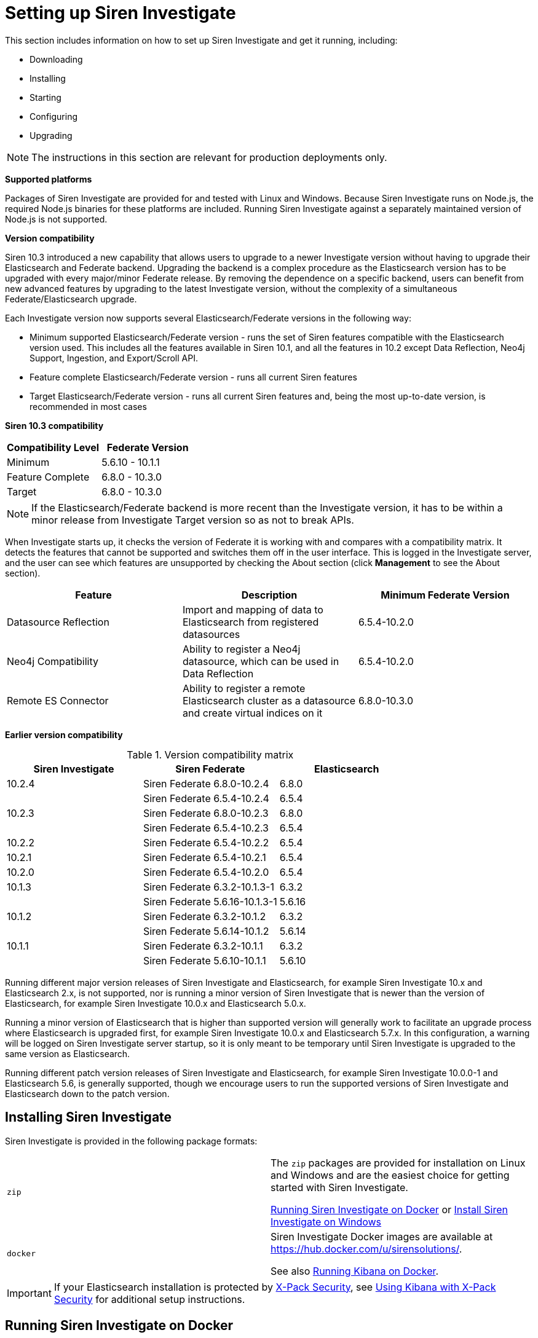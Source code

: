 = Setting up Siren Investigate

This section includes information on how to set up Siren Investigate and get it running, including:

* Downloading

* Installing

* Starting

* Configuring

* Upgrading

NOTE: The instructions in this section are relevant for production deployments
only.


*Supported platforms*

Packages of Siren Investigate are provided for and tested with Linux and
Windows. Because Siren Investigate runs on Node.js, the required Node.js
binaries for these platforms are included. Running Siren Investigate
against a separately maintained version of Node.js is not supported.

*Version compatibility*

Siren 10.3 introduced a new capability that allows users to upgrade to a
newer Investigate version without having to upgrade their Elasticsearch
and Federate backend. Upgrading the backend is a complex procedure as
the Elasticsearch version has to be upgraded with every major/minor
Federate release. By removing the dependence on a specific backend,
users can benefit from new advanced features by upgrading to the latest
Investigate version, without the complexity of a simultaneous
Federate/Elasticsearch upgrade.

Each Investigate version now supports several Elasticsearch/Federate
versions in the following way:

* Minimum supported Elasticsearch/Federate version - runs the set of
Siren features compatible with the Elasticsearch version used. This
includes all the features available in Siren 10.1, and all the features
in 10.2 except Data Reflection, Neo4j Support, Ingestion, and
Export/Scroll API.
* Feature complete Elasticsearch/Federate version - runs all current
Siren features
* Target Elasticsearch/Federate version - runs all current Siren
features and, being the most up-to-date version, is recommended in most
cases

*Siren 10.3 compatibility*

[cols=",",options="header",]
|===
|Compatibility Level |Federate Version
|Minimum |5.6.10 - 10.1.1
|Feature Complete |6.8.0 - 10.3.0
|Target |6.8.0 - 10.3.0
|===

NOTE: If the Elasticsearch/Federate backend is more recent than the
Investigate version, it has to be within a minor release from
Investigate Target version so as not to break APIs.


When Investigate starts up, it checks the version of Federate it is
working with and compares with a compatibility matrix. It detects the
features that cannot be supported and switches them off in the user
interface. This is logged in the Investigate server, and the user can
see which features are unsupported by checking the About section (click
*Management* to see the About section).

[cols=",,",options="header",]
|===
|Feature |Description |Minimum Federate Version
|Datasource Reflection |Import and mapping of data to Elasticsearch from
registered datasources |6.5.4-10.2.0

|Neo4j Compatibility |Ability to register a Neo4j datasource, which can
be used in Data Reflection |6.5.4-10.2.0

|Remote ES Connector |Ability to register a remote Elasticsearch cluster
as a datasource and create virtual indices on it |6.8.0-10.3.0
|===

*Earlier version compatibility*

.Version compatibility matrix
[cols=",,",options="header",]
|===
|Siren Investigate |Siren Federate |Elasticsearch
|10.2.4 |Siren Federate 6.8.0-10.2.4 |6.8.0
| |Siren Federate 6.5.4-10.2.4 |6.5.4
|10.2.3 |Siren Federate 6.8.0-10.2.3 |6.8.0
| |Siren Federate 6.5.4-10.2.3 |6.5.4
|10.2.2 |Siren Federate 6.5.4-10.2.2 |6.5.4
|10.2.1 |Siren Federate 6.5.4-10.2.1 |6.5.4
|10.2.0 |Siren Federate 6.5.4-10.2.0 |6.5.4
|10.1.3 |Siren Federate 6.3.2-10.1.3-1 |6.3.2
|| Siren Federate 5.6.16-10.1.3-1 |5.6.16
|10.1.2 |Siren Federate 6.3.2-10.1.2 |6.3.2
|| Siren Federate 5.6.14-10.1.2 |5.6.14
|10.1.1 |Siren Federate 6.3.2-10.1.1 |6.3.2
| |Siren Federate 5.6.10-10.1.1 |5.6.10
|===

Running different major version releases of Siren Investigate and
Elasticsearch, for example Siren Investigate 10.x and Elasticsearch 2.x,
is not supported, nor is running a minor version of Siren Investigate
that is newer than the version of Elasticsearch, for example Siren
Investigate 10.0.x and Elasticsearch 5.0.x.

Running a minor version of Elasticsearch that is higher than supported
version will generally work to facilitate an upgrade process where
Elasticsearch is upgraded first, for example Siren Investigate 10.0.x
and Elasticsearch 5.7.x. In this configuration, a warning will be logged
on Siren Investigate server startup, so it is only meant to be temporary
until Siren Investigate is upgraded to the same version as
Elasticsearch.

Running different patch version releases of Siren Investigate and
Elasticsearch, for example Siren Investigate 10.0.0-1 and Elasticsearch
5.6, is generally supported, though we encourage users to run the
supported versions of Siren Investigate and Elasticsearch down to the
patch version.









== Installing Siren Investigate

Siren Investigate is provided in the following package formats:

[cols=",",]
|===
|`+zip+` a|
The `+zip+` packages are provided for installation on Linux and Windows
and are the easiest choice for getting started with Siren Investigate.

<<Running Siren Investigate on Docker>> or <<Install Siren Investigate on Windows>>

|`+docker+` a|
Siren Investigate Docker images are available at
https://hub.docker.com/u/sirensolutions/.

See also https://www.elastic.co/guide/en/kibana/5.6/docker.html[Running Kibana on
Docker].

|===

IMPORTANT: If your Elasticsearch installation is protected by
https://www.elastic.co/guide/en/x-pack/5.6/xpack-security.html[X-Pack
Security], see
https://www.elastic.co/guide/en/x-pack/5.6/kibana.html[Using Kibana with
X-Pack Security] for additional setup instructions.



== Running Siren Investigate on Docker

Docker images for Siren Investigate are available from the
https://hub.docker.com/u/sirensolutions/[sirensolutions] organization on
https://hub.docker.com[Dockerhub].


=== Pulling the Image

Obtaining Siren Investigate for Docker is as simple as issuing a docker
pull command.

The Docker image for the latest Siren Investigate can be retrieved with
the following command:

[source,sh]
----
docker pull sirensolutions/siren-platform:latest
docker run -d -p 5606:5606 -p 9220:9220 sirensolutions/siren-platform:latest
----

Or for a specific version, for example 10.0.0:

[source,sh]
----
docker pull sirensolutions/siren-platform:10.0.0
docker run -d -p 5606:5606 -p 9220:9220 sirensolutions/siren-platform:10.0.0
----

For an image pre-populated with demonstration data:

[source,sh]
----
docker pull sirensolutions/siren-platform-demo-data:latest
docker run -d -p 5606:5606 -p 9220:9220 sirensolutions/siren-platform-demo-data:latest
----


=== Environment variable configuration

Under Docker, Siren Investigate can be configured using environment
variables. When the container starts, a helper process checks the
environment for variables that can be mapped to Siren Investigate
command-line arguments.

For compatibility with container orchestration systems, these
environment variables are written in all capitals, with underscores as
word separators. The helper translates these names to valid Siren
Investigate setting names.

Some example translations are shown here:

.Example Docker Environment Variables
[cols=",",]
|===
|*Environment Variable* |*Siren Investigate Setting*
|`+SERVER_NAME+` |`+server.name+`
|`+KIBANA_DEFAULTAPPID+` |`+kibana.defaultAppId+`
|`+XPACK_MONITORING_ENABLED+` |`+xpack.monitoring.enabled+`
|===

In general, any setting listed in <<Configuring Siren Investigate>> or
https://www.elastic.co/guide/en/x-pack/5.6/xpack-settings.html[X-Pack
Settings] can be configured with this technique.

These variables can be set with docker-compose like this:

[source,yaml]
----
services:
  investigate:
    image: docker.elastic.co/kibana/kibana:10.0.0
    environment:
      SERVER_NAME: siren.example.org
      ELASTICSEARCH_URL: http://elasticsearch.example.org
----

Because environment variables are translated to CLI arguments, they take
precedence over settings configured in `+investigate.yml+`.


==== Docker defaults

The default settings when using the `+siren-investigate+` image
(standalone Siren Investigate image) are:

[cols=",",]
|===
|`+elasticsearch.url+` |\http://localhost:9220
|`+server.basepath+` |`+""+`
|`+kibana.index+` |`+.siren+`
|===


=== Install Siren Investigate with ZIP package

Siren Investigate is provided for Linux and Windows as a `+.zip+`
package. These packages are the easiest formats to use when trying out
Siren Investigate.

The latest stable version of Siren Investigate can be found on the
https://support.siren.io[Siren Support Portal]. Descriptions of the
separate demonstration packages are also available there.


=== Download and install the Linux 64-bit package

After you have
https://support.siren.io/support/solutions/articles/17000057493-get-your-license[obtained
your license], you should have access to the
https://support.siren.io[Siren Support Portal]'s download pages. The
`+siren-investigate+` package can be downloaded from there, either by
clicking the package link in the browser or, right click the link, then
use the copied link as `+investigate-link+` as follows:

[source,sh]
----
wget {investigate-link}.zip
sha1sum siren-investigate-10.0.0-linux-x86_64.zip // <1> 
unzip siren-investigate-10.0.0-linux-x86_64.zip -d .
cd siren-investigate-10.0.0-linux-x86_64/ // <2> 
----

<1> Compare the SHA produced by `+sha1sum+` or `+shasum+` with the
published `+sha1.txt+` (found on the Siren Investigate download page on
the https://support.siren.io[Siren Support Portal]).
<2> This folder is known as `+$INVESTIGATE_HOME+`.


=== Running Siren Investigate from the command prompt

Siren Investigate can be started from the command prompt as follows:

[source,sh]
----
./bin/investigate
----
:experimental:
By default, Siren Investigate runs in the foreground, prints its logs to
the standard output (`+stdout+`), and can be stopped by
pressing kbd:[Ctrl + C].


=== Siren Investigate configuration

Siren Investigate loads its configuration from the
`+$INVESTIGATE_HOME/config/investigate.yml+` file by default. The format
of this configuration file is explained in <<Configuring Siren Investigate>>.


=== Folder layout of Linux ZIP archive

The `+.zip+` packages are entirely self-contained.

This is very convenient because you do not have to create any
directories to start using Siren Investigate, and uninstalling is as
easy as removing the folder. However, it is advisable to change the
default locations of the configuration and data folders so that you do
not remove important data later on.

[cols=",,,",options="header",]
|===
|Type |Description |Default Location |Setting
|*home* |Siren Investigate home folder or `+$INVESTIGATE_HOME+` |Folder
created by unpacking the archive; in demonstration distributions, the
folder is `+siren-investigate+`. |

|*bin* |Binary scripts including `+kibi+` to start the Siren Investigate
server and `+kibi-plugin+` to install plugins |`+$INVESTIGATE_HOME\bin+`
|

|*config* |Configuration files including `+investigate.yml+`
|`+$INVESTIGATE_HOME\config+` |

|*data* |The location of the data files written to disk by Siren
Investigate and its plugins |`+$INVESTIGATE_HOME\data+` |

|*optimize* |Transpiled source code. Certain administrative actions, for
example `+plugin install+`, result in the source code being retranspiled
on the fly. |`+$INVESTIGATE_HOME\optimize+` |

|*plugins* |The location of the plugin files. Each plugin will be
contained in a subfolder. |`+$INVESTIGATE_HOME\plugins+` |
|===


=== Install Siren Investigate on Windows

Siren Investigate can be installed on Windows using the `+.zip+`
package; zip packages can be downloaded from the
https://support.siren.io[download page]. The demonstration versions
contain a preconfigured Elasticsearch cluster in addition to Siren
Investigate.


=== Running Siren Investigate from the command prompt

Siren Investigate can be started from the command prompt as follows:

[source,sh]
----
.\bin\investigate.bat
----

By default, Siren Investigate runs in the foreground, prints its logs to
`+STDOUT+`, and can be stopped by pressing kbd:[Ctrl + C].


=== Siren Investigate configuration

Siren Investigate loads its configuration from the
`+$INVESTIGATE_HOME/config/investigate.yml+` file by default. The format
of this configuration file is explained in <<Configuring Siren Investigate>>.


==== Folder layout of Windows ZIP archive

The `+.zip+` package is entirely self-contained.

This is very convenient because you do not have to create any
directories to start using Siren Investigate, and uninstalling Siren
Investigate is as easy as removing the folder. However, it is advisable
to change the default locations of the configuration and data folders so
that you do not remove important data later on.

[cols=",,,",options="header",]
|===
|Type |Description |Default Location |Setting
|*home* |Siren Investigate home folder or `+%INVESTIGATE_HOME%+` |Folder
created by unpacking the archive; in demonstration distributions, the
folder is `+kibi+`. |

|*bin* |Binary scripts including `+kibi+` to start the Siren Investigate
server and `+kibi-plugin+` to install plugins
|`+%INVESTIGATE_HOME%\bin+` |

|*config* |Configuration files including `+investigate.yml+`
|`+%INVESTIGATE_HOME%\config+` |

|*data* |The location of the data files written to disk by Siren
Investigate and its plugins |`+%INVESTIGATE_HOME%\data+` |

|*optimize* |Transpiled source code. Certain administrative actions, for
example `+plugin install+`, result in the source code being retranspiled
on the fly. |`+%INVESTIGATE_HOME%\optimize+` |

|*plugins* |The location of the plugin files. Each plugin will be
contained in a subfolder. |`+%INVESTIGATE_HOME%\plugins+` |
|===


== Configuring Siren Investigate

The Siren Investigate server reads properties from the
`+investigate.yml+` file on startup. The default settings configure
Siren Investigate to run on `+localhost:5606+`. To change the host or
port number, or connect to Elasticsearch running on a different machine,
you must update your `+investigate.yml+` file. You can also enable SSL
and set a variety of other options.

External datasource configuration is documented in the xref:working-with-jdbc-datasources.adoc[Working with JDBC datasources] and xref:legacy-rest-datasources.adoc[Legacy REST datasources] sections, while access control
configuration is documented in xref:authentication-and-access-control.adoc#_search_guard_integration_and_siren_investigate_access_control[Search Guard integration and Siren Investigate access control].

*Environment Variable Placeholders.*

It is possible to use environment variable placeholders in configuration
settings. The syntax of placeholders is `+${ENV_VARIABLE_NAME}+`.

For example, to set `+elasticsearch.url+` to the value of the
environment variable `+ES_URL+`, edit `+config/investigate.yml+` as
follows:

[source,yaml]
----
elasticsearch.url: ${ES_URL}
----

.Configuration Settings
[cols=",",options="header",]
|===
|Setting |Description
|`+server.port:+` |Default: `+5606+`. Siren Investigate is served by a
back end server. This setting specifies the port to use.

|`+server.host:+` |Default: `+localhost+`. This setting specifies the
host of the back end server.

|`+server.basePath:+` |Enables you to specify a path to mount Siren
Investigate as if you are running behind a proxy. This only affects the
URLs generated by Siren Investigate, your proxy is expected to remove
the basePath value before forwarding requests to Siren Investigate. This
setting cannot end in a slash (`+/+`).

|`+server.maxPayloadBytes:+` |Default: `+1048576+`. The maximum payload
size in bytes for incoming server requests.

|`+server.name:+` |Default: `+your-hostname.+` A human-readable display
name that identifies this Siren Investigate instance.

|`+server.defaultRoute:+` |Default: `+/app/kibana+`. This setting
specifies the default route when opening Siren Investigate. You can use
this setting to modify the landing page when opening Siren Investigate.

|`+elasticsearch.url:+` |Default: `+http://localhost:9220+`. The URL of
the Elasticsearch instance to use for all your queries.

|`+elasticsearch.preserveHost:+` |Default: `+true+`. When this setting’s
value is true Siren Investigate uses the hostname specified in the
`+server.host+` setting. When the value of this setting is `+false+`,
Siren Investigate uses the hostname of the host that connects to this
Siren Investigate instance.

|`+kibana.index:+` |Default: `+.siren+`. Siren Investigate uses an index
in Elasticsearch to store saved searches, visualizations and dashboards.
Siren Investigate creates a new index if the index does not already
exist.

|`+kibana.defaultAppId:+` |Default: `+discover+`. The default
application to load.

|`+tilemap+` a|
The tilemap is the base layer the map visualizations. To increase max
zoom level for mapping visualizations, copy the following object in the
`+investigate.yml+`file, this will increase the zoom level to 19 from
the default of 15.

tilemap: url: "https://\{s}.tile.openstreetmap.org/\{z}/\{x}/\{y}.png"
options: attribution:
'&copy;[OpenStreetMap("http://www.openstreetmap.org/copyright")'
subdomains: ['a'] minZoom: 0 maxZoom: 19

|`+tilemap.url:+` |The URL to the tile service that Siren Investigate
uses to display map tiles in tilemap visualizations. By default, Siren
Investigate reads this URL from an external metadata service, but users
can still xref:visualizations.adoc#_coordinate_map[override this
parameter] to use their own Tile Map Service.

|`+tilemap.options.minZoom:+` |Default: `+1+`. The minimum zoom level.

|`+tilemap.options.maxZoom:+` |Default: `+15+`. The maximum zoom level.

|`+tilemap.options.attribution:+` |Default:
`+© [OpenStreetMap]("http://www.openstreetmap.org/copyright")+`. The map
attribution string.

|`+tilemap.options.subdomains:+` |An array of subdomains used by the
tile service. Specify the position of the subdomain in the URL with the
token `+{s}+`.

|`+regionmap+` a|
Specifies additional vector layers for use in
xref:visualizations.adoc#_region_map[Region Map]
visualizations. Each layer object points to an external vector file that
contains a GeoJSON FeatureCollection. The file must use the
https://en.wikipedia.org/wiki/World_Geodetic_System[WGS84 coordinate
reference system] and only include polygons. If the file is hosted on a
separate domain from Siren Investigate, the server needs to be CORS
(Cross Origin Request Security) enabled so that Siren Investigate can
download the file. The following example shows a valid regionmap
configuration.

----
regionmap:
  layers:
       name: "Departments of France" 
       url:
"http://my.cors.enabled.server.org/france_departements.geojson"
       attribution: "INRAP" 
       fields: 
          name: "department" 
          description: "Full department name" 
          name: "INSEE" 
          description: "INSEE numeric identifier"
----

|`+regionmap.layers.name:+` |Mandatory. A description of the map being
provided.

|`+regionmap.layers.url:+` |Mandatory. The location of the GeoJSON file
as provided by a web server.

|`+regionmap.layers.attribution:+` |Optional. References the originating
source of the GeoJSON file.

|`+regionmap.layers.fields:+` |Mandatory. Each layer can contain
multiple fields to indicate what properties from the geojson features
you want to expose. This example shows how to define multiple
properties.

|`+regionmap.layers.fields.name:+` |Mandatory. This value is used to do
an inner-join between the document stored in Elasticsearch and the
GeoJSON file. For example, if the field in the GeoJSON is called
`+Location+` and has city names, there must be a field in Elasticsearch
that holds the same values that Siren Investigate can then use to lookup
for the GeoShape data.

|`+regionmap.layers.fields.description:+` |Mandatory. The human readable
text that is shown under the Options tab when building the Region Map
visualization.

|`+elasticsearch.username:+` and `+elasticsearch.password:+` |If your
Elasticsearch is protected with basic authentication, these settings
provide the username and password that the Siren Investigate server uses
to perform maintenance on the Siren Investigate index at startup. Your
Siren Investigate users still need to authenticate with Elasticsearch,
which is proxied through the Siren Investigate server.

|`+server.ssl.enabled+` |Default: `+false+`. Enables SSL for incoming
requests from the browser to Siren Investigate. When set to `+true+`,
`+server.ssl.certificate+` and `+server.ssl.key+` are required

|`+server.ssl.certificate:+` and `+server.ssl.key:+` |Paths to the
PEM-format SSL certificate and SSL key files, respectively.

|`+server.ssl.keyPassphrase:+` |The passphrase that will be used to
decrypt the private key. This value is optional as the key may not be
encrypted.

|`+server.ssl.certificateAuthorities:+` |List of paths to PEM encoded
certificate files that should be trusted.

|`+server.ssl.supportedProtocols:+` |Default:
`+TLSv1, TLSv1.1, TLSv1.2+`. Supported protocols with versions. Valid
protocols: `+TLSv1+`, `+TLSv1.1+`, `+TLSv1.2+`

|`+server.ssl.cipherSuites:+` |Default:
`+ECDHE-RSA-AES128-GCM-SHA256, ECDHE-ECDSA-AES128-GCM-SHA256, ECDHE-RSA-AES256-GCM-SHA384, ECDHE-ECDSA-AES256-GCM-SHA384, DHE-RSA-AES128-GCM-SHA256, ECDHE-RSA-AES128-SHA256, DHE-RSA-AES128-SHA256, ECDHE-RSA-AES256-SHA384, DHE-RSA-AES256-SHA384, ECDHE-RSA-AES256-SHA256, DHE-RSA-AES256-SHA256, HIGH,!aNULL, !eNULL, !EXPORT, !DES, !RC4, !MD5, !PSK, !SRP, !CAMELLIA+`.
For more information on the format, and valid options, refer to the
OpenSSL cipher list format documentation
(https://www.openssl.org/docs/man1.0.2/apps/ciphers.html#CIPHER-LIST-FORMAT).

|`+elasticsearch.ssl.certificate:+` and `+elasticsearch.ssl.key:+`
|Optional settings that provide the paths to the PEM-format SSL
certificate and key files. These files are used to verify the identity
of Siren Investigate to Elasticsearch and are required when
`+xpack.ssl.verification_mode+` in Elasticsearch is set to either
`+certificate+` or `+full+`.

|`+elasticsearch.ssl.keyPassphrase:+` |The passphrase that will be used
to decrypt the private key. This value is optional as the key may not be
encrypted.

|`+elasticsearch.ssl.certificateAuthorities:+` |Optional setting that
enables you to specify a list of paths to the PEM file for the
certificate authority for your Elasticsearch instance.

|`+elasticsearch.ssl.verificationMode:+` |Default: `+full+`. Controls
the verification of certificates presented by Elasticsearch. Valid
values are `+none+`, `+certificate+`, and `+full+`. `+full+` performs
hostname verification, and `+certificate+` does not.

|`+elasticsearch.pingTimeout:+` |Default: the value of the
`+elasticsearch.requestTimeout+` setting. Time in milliseconds to wait
for Elasticsearch to respond to pings.

|`+elasticsearch.requestTimeout:+` |Default: `+30000+`. Time in
milliseconds to wait for responses from the back end or Elasticsearch.
This value must be a positive integer.

|`+elasticsearch.requestHeadersWhitelist:+` |Default:
`+[ 'authorization' ]+`. List of Siren Investigate client-side headers
to send to Elasticsearch. To send _no_ client-side headers, set this
value to [] (an empty list).

|`+elasticsearch.customHeaders:+` |Default: `+{}+`. Header names and
values to send to Elasticsearch. Any custom headers cannot be
overwritten by client-side headers, regardless of the
`+elasticsearch.requestHeadersWhitelist+` configuration.

|`+elasticsearch.shardTimeout:+` |Default: `+0+`. Time in milliseconds
for Elasticsearch to wait for responses from shards. Set to 0 to switch
off.

|`+elasticsearch.startupTimeout:+` |Default: `+5000+`. Time in
milliseconds to wait for Elasticsearch at Siren Investigate startup
before retrying.

|`+pid.file:+` |Specifies the path where Siren Investigate creates the
process ID file.

|`+path.data:+` |Default: `+./data+`. The path where Siren Investigate
stores persistent data not saved in Elasticsearch

|`+logging.dest:+` |Default: `+stdout+`. Enables you specify a file
where Siren Investigate stores log output.

|`+logging.silent:+` |Default: `+false+`. Set the value of this setting
to `+true+` to suppress all logging output.

|`+logging.quiet:+` |Default: `+false+`. Set the value of this setting
to `+true+` to suppress all logging output other than error messages.

|`+logging.verbose:+` |Default: `+false+`. Set the value of this setting
to `+true+` to log all events, including system usage information and
all requests.

|`+ops.interval:+` |Default: `+5000+`. Set the interval in milliseconds
to sample system and process performance metrics. The minimum value is
100.

|`+status.allowAnonymous:+` |Default: `+false+`. If authentication is
enabled, setting this to `+true+` allows unauthenticated users to access
the Siren Investigate server status API and status page.

|`+cpu.cgroup.path.override:+` |Override for cgroup cpu path when
mounted in manner that is inconsistent with `+/proc/self/cgroup+`

|`+cpuacct.cgroup.path.override:+` |Override for cgroup cpuacct path
when mounted in manner that is inconsistent with `+/proc/self/cgroup+`

|`+console.enabled+` |Default: `+true+`. Set to false to disable
Console. Toggling this will cause the server to regenerate assets on the
next startup, which may cause a delay before pages start being served.

|`+elasticsearch.tribe.url:+` |Optional URL of the Elasticsearch tribe
instance to use for all your queries.

|`+elasticsearch.tribe.username:+` and `+elasticsearch.tribe.password:+`
|If your Elasticsearch is protected with basic authentication, these
settings provide the username and password that the Siren Investigate
server uses to perform maintenance on the Siren Investigate index at
startup. Your Siren Investigate users still need to authenticate with
Elasticsearch, which is proxied through the Siren Investigate server.

|`+elasticsearch.tribe.ssl.cert:+` and `+elasticsearch.tribe.ssl.key:+`
|Optional settings that provide the paths to the PEM-format SSL
certificate and key files. These files validate that your Elasticsearch
backend uses the same key files.

|`+elasticsearch.tribe.ssl.keyPassphrase:+` |The passphrase that will be
used to decrypt the private key. This value is optional as the key may
not be encrypted.

|`+elasticsearch.tribe.ssl.certificateAuthorities:+` |Optional setting
that enables you to specify a path to the PEM file for the certificate
authority for your tribe Elasticsearch instance.

|`+elasticsearch.tribe.ssl.verificationMode:+` |Default: `+full+`.
Controls the verification of certificates. Valid values are `+none+`,
`+certificate+`, and `+full+`. While `+full+` performs hostname
verification, `+certificate+` does not.

|`+elasticsearch.tribe.pingTimeout:+` |Default: the value of the
`+elasticsearch.tribe.requestTimeout+` setting. Time in milliseconds to
wait for Elasticsearch to respond to pings.

|`+elasticsearch.tribe.requestTimeout:+` |Default: `+30000+`. Time in
milliseconds to wait for responses from the back end or Elasticsearch.
This value must be a positive integer.

|`+elasticsearch.tribe.requestHeadersWhitelist:+` |Default:
`+[ 'authorization' ]+`.  List of Siren Investigate client-side headers
to send to Elasticsearch. To send _no_ client-side headers, set this
value to [] (an empty list).

|`+elasticsearch.tribe.customHeaders:+` |Default: `+{}+`. Header names
and values to send to Elasticsearch. Any custom headers cannot be
overwritten by client-side headers, regardless of the
`+elasticsearch.tribe.requestHeadersWhitelist+` configuration.
|===


== Accessing Siren Investigate

Siren Investigate is a web application that you access through port
5606. All you need to do is point your web browser at the machine where
Siren Investigate is running and specify the port number. For example,
http://localhost:5606 or
http://example.com:5606[http://YOURDOMAIN.com:5606].

When you access Siren Investigate, the
link:#UUID-e773bdc8-6973-09d5-6104-6b29f300d19d[Discover] page loads by
default with the default index pattern selected. The time filter is set
to the last 15 minutes and the search query is set to match-all (`+*+`).

If you do not see any documents, try
link:#UUID-658a3f51-e66c-3bd6-f7f7-7d68bf3b9e01[setting the time filter]
to a wider time range. If you still do not see any results, it is
possible that you do not _have_ any documents.


=== Checking Siren Investigate status

You can reach the Siren Investigate server’s status page by navigating
to http://localhost:5606/status. The status page displays information
about the server’s resource usage and lists the installed plugins.

image:15d88cec7b682e.png[Siren Investigate status page.]


=== Collecting Elasticsearch diagnostics

Click *Elasticsearch diagnostics* to generate a single file by
collecting different metrics about your Elasticsearch cluster. All
collected information are saved to a local file and never transferred
over a network. You can see a full list of Elasticsearch API calls by
clicking the more info icon.

image:15d88cec7bfa48.png[Siren Investigate status page diagnostics
help.]

____
*Note*

For JSON formatted server status details, use the API endpoint at
`+http://localhost:5601/api/status+`.
____


== Connecting Siren Investigate to backend datasources

Siren can visualize data that is accessible by the Siren backend, which
is an Elasticsearch cluster enhanced by the Federate plugin.

The following diagram represents this concept. On the frontend, a user
looks at data, for example data in a dashboard or on the Graph Link
Analysis system. This data comes from Siren "searches", which reflect
queries that are sent to indices that are on the Elasticsearch backend.

It is useful to distinguish between two types of searches:

* *Index Pattern Searches*: Root definitions that describe which
Elasticsearch indices will be used. They can be as simple as the name of
the index itself or can be “patterns” e.g. _new_*_ to indicate “all the
indices that begin with news_”. For more information and examples, see
link:#UUID-7a77e0a7-f9af-ebe3-023a-e5f8c8583d96[Index Pattern Searches].
* *Other searches*: These are defined by filtering an Index Pattern
Search, for example starting from a “News” Index Pattern Search, one
might create a “News that contain the word Brexit” search.

Inside the main Elasticsearch cluster (the one that the NodeJS Siren
application is connected to), indices can be of two types:

* *Physical indices*: These are regular Elasticsearch indices, typically
created via external ETL (e.g. Logstash) or via the Siren reflection
process (an ETL that keeps external tables in sync). For more
information, see link:#UUID-a3983e8d-32a4-da37-1763-6a0be76b3a38[Data
Reflection].
* *Virtual indices*: These will simulate Elasticsearch indices but will
not copy data; instead, they will send queries to the remote backends
and will translate the query results.

Both physical and virtual indices can be used to create index patterns
(although in Siren 10.3, you cannot create wildcard patterns (*)
including virtual indices).

image:15d88cec7c9538.png[image]

Before you can start using Siren Investigate, you need to tell it which
Elasticsearch indices you want to explore. The first time you access
Siren Investigate, you are prompted to define an _index pattern search_
that matches the name of one or more of your indices. That is it. That
is all you need to configure to start using Siren Investigate. You can
create index pattern searches at any time from the
link:#UUID-7a77e0a7-f9af-ebe3-023a-e5f8c8583d96[Management] tab.

TIP: By default, Siren Investigate connects to the Elasticsearch instance
running on `+localhost+`. To connect to a different Elasticsearch
instance, modify the Elasticsearch URL in the `+investigate.yml+`
configuration file and restart Siren Investigate. For information about
using Siren Investigate with your production nodes, see
link:#[?xml_title].


. Point your browser at port 5606 to access the Siren Investigate user
interface. For example,
http://localhost:5606 or http://example.com:5606[http://YOURDOMAIN.com:5606].

. Specify an index pattern search that matches the name of one or more of
your Elasticsearch indices. You may have to access the index pattern
search management in
the link:#UUID-7a77e0a7-f9af-ebe3-023a-e5f8c8583d96[Management] tab. By
default, Siren Investigate guesses that you are working with data being
fed into Elasticsearch by Logstash. If that’s the case, you can use the
default `+logstash-*+` as your index pattern search. The asterisk
(`+*+`) matches zero or more characters in an index’s name. If your
Elasticsearch indices follow some other naming convention, enter an
appropriate pattern. The "pattern" can also be the name of a single
index.
+
image:15d88cec7d2c63.png[image]

. Select the index field that contains the timestamp that you want to use
to perform time-based comparisons. Siren Investigate reads the index
mapping to list all the fields that contain a timestamp. If your index
does not have time-based data, switch off the  *Index contains
time-based events* option.

. Click *Create* to add the index pattern search. This first pattern is
automatically configured as the default. When you have more than one
index pattern search, you can designate which one to use as the default
by clicking on the star icon above the index pattern search title from
[.menuchoice]#Management > Data Model#.

All done. Siren Investigate is now connected to your Elasticsearch data.
Siren Investigate displays a read-only list of fields configured for the
matching index.

NOTE: Siren Investigate relies on dynamic mapping to use fields in
visualizations and manage the `+.siren+` index. If you have switched off
dynamic mapping, you need to manually provide mappings for the fields
that Siren Investigate uses to create visualizations. For more
information, see link:#UUID-0182e64b-f238-9c70-7edd-9d70cc84c5d9[Siren
Investigate and Elasticsearch Dynamic Mapping].


*Start exploring your data*

You are ready to dive in to your data:

* Search and browse your data interactively from the
link:#UUID-e773bdc8-6973-09d5-6104-6b29f300d19d[Discover] page.
* Chart and map your data from the
link:/document/preview/60229#UUID-c031aad7-904c-e18b-ac34-c5e8afe57dbd[Visualize]
page.3.5. Visualize
* Create and view custom dashboards from the
link:#UUID-44c38ee5-aeec-1966-1a50-114cc6bf3fbb[Dashboard] page.

For a step-by-step introduction to these core Siren Investigate
concepts, see the
link:/document/preview/60141#UUID-697eb485-b896-3d67-f862-e125d7226e0b[Getting
Started] tutorial.Getting started

*Siren Investigate and Elasticsearch dynamic mapping*

By default, Elasticsearch enables
https://www.elastic.co/guide/en/elasticsearch/reference/5.6/dynamic-mapping.html[dynamic
mapping] for fields. Siren Investigate needs dynamic mapping to use
fields in visualizations correctly, as well as to manage the `+.siren+`
index where saved searches, visualizations, and dashboards are stored.

If your Elasticsearch use case requires you to switch off dynamic
mapping, you need to manually provide mappings for fields that Siren
Investigate uses to create visualizations. You also need to manually
enable dynamic mapping for the `+.siren+` index.

The following procedure assumes that the `+.siren+` index does not
already exist in Elasticsearch and that the `+index.mapper.dynamic+`
setting in `+elasticsearch.yml+` is set to `+false+`:

[arabic]
. Start Elasticsearch.
. Create the `+.siren+` index with dynamic mapping enabled just for that
index:
+
[source,shell]
----
PUT .siren
{
  "index.mapper.dynamic": true
}
----
. Start Siren Investigate and navigate to the web UI and verify that
there are no error messages related to dynamic mapping.


== Using Siren Investigate with tribe nodes

NOTE: While tribe nodes have been deprecated in Elasticsearch in favor of
link:#[?xml_title], you can still use Siren Investigate with tribe nodes
until Elasticsearch version 7.0. Unlike tribe nodes, using cross cluster
search in Siren Investigate requires no server-side configurations and
does not switch off functionality like link:#[?xml_title].


Siren Investigate can be configured to connect to a
https://www.elastic.co/guide/en/elasticsearch/reference/current/modules-tribe.html[tribe
node] for data retrieval. Because tribe nodes cannot create indices,
Siren Investigate additionally requires a separate connection to a node
to maintain state. When configured, searches and visualizations will
retrieve data using the tribe node and administrative actions (such as
saving a dashboard) will be sent to non-tribe node.

*Configuring Siren Investigate for tribe nodes*

Tribe nodes take all of the same configuration options used when
configuring Elasticsearch in `+investigate.yml+`. Tribe options are
prefixed with `+elasticsearch.tribe+` and at a minimum requires a URL:

[source,text]
----
elasticsearch.url: "<your_administration_node>"
elasticsearch.tribe.url: "<your_tribe_node>"
----

When configured to use a tribe node, actions that modify Siren
Investigate’s state will be sent to the node at `+elasticsearch.url+`.
Searches and visualizations will retrieve data from the node at
`+elasticsearch.tribe.url+`. It’s acceptable to use a node for
`+elasticsearch.url+` that is part of one of the clusters that a tribe
node is pointing to.

The full list of configurations can be found at
https://www.elastic.co/guide/en/kibana/5.6/settings.html[Configuring
Kibana].

*Limitations*

Due to the ambiguity of which cluster is being used, certain features
are switched off in Siren Investigate:

* Console
* Managing users and roles with the x-pack plugin


== Using Siren Investigate in a production environment

How you deploy Siren Investigate largely depends on your use case. If
you are the only user, you can run it on your local machine and
configure it to point to whatever Elasticsearch instance you want to
interact with. Conversely, if you have a large number of heavy users,
you may need to load balance across multiple instances that are all
connected to the same Elasticsearch cluster.

While Siren Investigate is not terribly resource intensive, we still
recommend running Siren Investigate separate from your Elasticsearch
data or master nodes.

Make sure to set the configuration file as readable only to the user
running the Siren Investigate process as it contains encryption keys to
protect configuration settings stored in Elasticsearch; if you are
connecting Siren Investigate to external datasources, we also recommend
to use credentials with no write privileges as they are not required by
the system.

*Access control*

Siren Investigate is compatible with Elastic x-pack and Search Guard to
enable index and document level access control.

For more information about access control features, see the
link:#UUID-a59771c0-3789-ea1c-beb1-64790476628d[Access Control] section.

*Load balancing across multiple Elasticsearch nodes*

If you have multiple nodes in your Elasticsearch cluster, the easiest
way to distribute Siren Investigate requests across the nodes is to run
an Elasticsearch _client_ node on the same machine as Siren Investigate.
Elasticsearch client nodes are essentially smart load balancers that are
part of the cluster. They process incoming HTTP requests, redirect
operations to the other nodes in the cluster as needed, and gather and
return the results. For more information, see
https://www.elastic.co/guide/en/elasticsearch/reference/5.6/modules-node.html[Node]
in the Elasticsearch reference.

To use a local client node to load balance Siren Investigate requests:

[arabic]
. Install Elasticsearch on the same machine as Siren Investigate.
. Configure the node as a client node. In `+elasticsearch.yml+`, set
both `+node.data+` and `+node.master+` to `+false+`:
+
....
# 3. You want this node to be neither master nor data node, but
#    to act as a "search load balancer" (fetching data from nodes,
#    aggregating results, and so on)
#
node.master: false
node.data: false
node.ingest: false
....
. Configure the client node to join your Elasticsearch cluster. In
`+elasticsearch.yml+`, set the `+cluster.name+` to the name of your
cluster.
+
....
cluster.name: "my_cluster"
....
. Make sure Siren Investigate is configured to point to your local
client node. In `+investigate.yml+`, the `+elasticsearch.url+` should be
set to `+http://localhost:9220+`.
+
....
# The Elasticsearch instance to use for all your queries.
elasticsearch.url: "http://localhost:9220"
....


== Upgrading from Investigate 10.1.x or 10.2.x

You can migrate directly from Investigate 10.1.3 and higher to 10.3.0.
If upgrading from an earlier version of Investigate, it is recommended
that you first upgrade to 10.1.3 (which also supports Elasticsearch
5.x). You can then upgrade from 10.1.3 to 10.3.0.

NOTE: When upgrading both Investigate and Elasticsearch, you should upgrade
the Investigate objects first, and only then upgrade Elasticsearch.


The recommended version of Elasticsearch is 6.8.0 (version 6.5.4 is also
supported). Please see
link:/document/preview/74614#UUID-614c3407-2425-bbec-d555-cf99fc9605ff[Breaking
Changes] and the link:#UUID-c90c7882-8ae2-2392-260c-ef61485f6027[Search
Guard Integration and Siren Investigate access control] to configure
Searchguard security settings correctly for Elasticsearch 6.8.0.8.
Breaking changes

IMPORTANT: Before you upgrade Siren Investigate, you must take account of the
security implications of the new features installed. Details of the
necessary security procedures can be found in
link:#UUID-43028529-accb-ba05-df2a-f1c0c0f82b5b[Security
standardization].


An existing Siren Investigate installation can be upgraded as follows:

. Backup the 10.1.x `+.siren+` index.

. Backup the Siren Investigate configuration file
(`+config/investigate.yml+`).

. Backup the `+.sirenaccess+` if ACL (Access Control Layer) is enabled

. If you are running Elasticsearch 6.3.2, you can optionally upgrade to
version 6.8.0
(https://www.elastic.co/guide/en/elasticsearch/reference/6.5/setup-upgrade.html).

. Before restarting each Elasticsearch node, ensure you install a
compatible version of the
link:/document/preview/104019#UUID-443698b7-dcb2-87fb-fd89-3e672f069521[Siren
Federate] plugin and access control plugins (Searchguard or X-pack
security) if required

. Download and extract the new Siren Investigate version.

. Copy the previous configuration file to the `+config+` folder of the new
installation.

. Check for breaking changes to the configuration. Please see
link:/document/preview/74614#UUID-614c3407-2425-bbec-d555-cf99fc9605ff[Breaking
Changes] and the link:#UUID-c90c7882-8ae2-2392-260c-ef61485f6027[Search
Guard Integration and Siren Investigate access control]

. Install the compatible versions of third party Siren Investigate/Kibana
plugins that you may need into the `+/plugins+` folder.

. Execute the link:#UUID-582f3fa4-41af-affb-3f9e-67a2ee70b071[upgrade
command].

NOTE: Elasticsearch requires a matching version of Search Guard. For example,
Elasticsearch 6 requires Search Guard 6. For information on upgrading
Search Guard, see https://docs.search-guard.com/latest/upgrading-560.


*Backing up and restoring the Siren Investigate indices*

Before upgrading, you should have a backup of the `+.siren+` index; the
recommended way to perform regular backups of Elasticsearch indexes is
through the
https://www.elastic.co/guide/en/elasticsearch/reference/5.6/modules-snapshots.html[snapshot
and restore modules].

Siren Investigate ships with a command line interface for creating dumps
of the `+.siren+` index and, in case the `+ACL+` is enabled, the
`+.sirenaccess+` index as well. An index dump is composed of two parts:
its mappings and its data.

*Backup*

The backup command requires a running Elasticsearch instance and the
path to a folder where the dumps will be written to.

You can find out more about its options by executing the following:

[source,shell]
----
$ ./bin/investigate backup --help
----

For example, the following line will dump in `+<MY_FOLDER>+` the
`+.siren+` index and the `+.sirenaccess+` index if the option
`+investigate_access_control.acl.enabled+` is true in
`+investigate.yml+`:

[source,shell]
----
$ ./bin/investigate backup --backup-dir <MY_FOLDER>
----

*Restore*

The restore command requires a running Elasticsearch instance and the
path to a folder where the dumps were written to by the previous backup
command.

You can find out more about its options by executing the following:

[source,shell]
----
$ ./bin/investigate restore --help
----

For example, you can restore the previously saved indices by executing
the command and pointing to the dump folder, with `+.sirenaccess+` as
well if the option `+investigate_access_control.acl.enabled+` is true in
`+investigate.yml+`:

[source,shell]
----
$ ./bin/investigate restore --backup-dir <MY_FOLDER>
----

*Upgrading the Siren index*

To upgrade the objects in the `+.siren+` index (dashboards,
visualizations, and so on), move to the folder in which Siren
Investigate is installed and execute the following command:

[source,shell]
----
bin/investigate upgrade
----

The command will look for out of date objects and upgrade them, for
example:

[source,shell]
----
$ bin/investigate upgrade
  log   [17:58:33.494] [info][status][plugin:elasticsearch] Status changed from uninitialized to yellow - Waiting for Elasticsearch
  log   [17:58:36.127] [info][migrations] Executing migration "Upgrade scripts from version 1 to version 2"
  log   [17:58:36.141] [info][migrations] Executed migration "Upgrade scripts from version 1 to version 2"
  log   [17:58:36.142] [info][migrations] Executing migration "Upgrade graph browser visualization to version 2."
  log   [17:58:36.157] [info][migrations] Executed migration "Upgrade graph browser visualization to version 2."
  log   [17:58:36.158] [info][migrations] Executing migration "Upgrade saved queries from version 1 to version 2"
  log   [17:58:36.242] [info][migrations] Executed migration "Upgrade saved queries from version 1 to version 2"
  log   [17:58:36.242] [info][migrations] Executing migration "Upgrade saved templates from version 1 to version 2"
  log   [17:58:36.303] [info][migrations] Executed migration "Upgrade saved templates from version 1 to version 2"
  log   [17:58:36.303] [info][migrations] Executing migration "Upgrade saved queries definitions in external query terms aggregation, enhanced search results and query viewer."
  log   [17:58:36.400] [info][migrations] Executed migration "Upgrade saved queries definitions in external query terms aggregation, enhanced search results and query viewer."
Upgraded 20 objects.
----

It is possible to run the command multiple times, however running the
command at the same time from multiple machines is not supported.

The `+upgrade+` command runs an automatic backup of the siren indices
(`+.siren+`, `+.sirenaccess+`) and restores them (after deleting the
existing index) in the event of a problem in the `+upgrade+` process -
ensuring the system is not left in an unusable state. In the event of a
successful upgrade, the backup is removed but if there is an issue, the
backed up indexes are stored in the backup folder (defaults to the
`+/data+` folder).

You can specify various flags to control the backup/restore process.

* `+--backup-dir <path>+`: Custom backup folder path to store the index
backup.
* `+--config <path>+`: Path to the configuration file.
* `+--delete-backup+`: Deletes the backup of the indexes after the
upgrade process completes.
* `+--dont-backup+`: Runs the upgrade process without creating a backup
of the indexes.
* `+-y+`: Accepts all of the options, for example, backup the indexes
and remove the indexes before restoring.


== Security standardization

The purpose of security standardization is to provide standard security
configuration for all possible backends, and full support for
Investigate 10.3.0.

This entails standardizing both action groups and role mappings.

*Procedure*

To standardize your security according to new action groups:

* Download the applicable security bundle below.
* Add any new client-specific roles or action groups you have added (if
any) based on the action group and action name changes listed below.
* Put the modified configuration files in the
./elasticsearch/config/sgconfig/ folder and
link:#UUID-069f8c67-99e9-efec-09aa-529ba8431c78[upload the configuration
to the cluster].
* Ensure that you explicitly specify your ACL admin_role and Sentinl
user_role in investigate.yml as defaults may have changed.

*Standard sgconfig bundles*

The following sgconfig bundles are available:

* https://drive.google.com/file/d/1pwN6HEysCvYNefeuMEob689DHHts4bmq/view?usp=sharing[sgconfig-standard-10.1.x]
* https://drive.google.com/file/d/1KmSrFXsyHvcHUYNtFrz6rc0PvOo947Jb/view?usp=sharing[sgconfig-standard-10.2.x]

*Action Group changes*

[cols=",",options="header",]
|===
|Removed |Can be (loosely) replaced by
|ALL |INDICES_ALL

|CREATE_INDEX |WRITE, MANAGE

|MANAGE_ALIASES |VIEW_INDEX_METADATA

|MONITOR |MANAGE

|INDICES_MONITOR |VIEW_INDEX_METADATA

|DATA_ACCESS |WRITE, READ, VIEW_INDEX_METADATA

|DELETE |WRITE

|CRUD |READ, WRITE

|SEARCH |READ

|SUGGEST |READ

|INDEX |WRITE

|GET |READ

|SIREN_READONLY |READ, VIEW_INDEX_METADATA

|SIREN_READWRITE |READ, WRITE, VIEW_INDEX_METADATA

|SIREN_CLUSTER |CLUSTER_MANAGE, CLUSTER_MONITOR,
CLUSTER_COMPOSITE_OPS_RO
|===

*Elasticsearch Action Name Changes*

*ES 6.3.x onwards:*

Index-level actions:

* `+indices:data/write/bulk+` to -> `+indices:data/write/bulk[s]+` or
you may just use `+indices:data/write/bulk*+`.
* `+indices:data/read/coordinate-msearch*+` deprecated (not used by
Siren).

*Federate Action Name Changes*

*Federate 10.2.0 onwards:*

Index-level actions:

* `+indices:siren/plan*+` to ->
`+indices:data/read/federate/planner/search*+`
* `+indices:siren/mplan*+` to ->
`+indices:data/read/federate/planner/msearch*+`
* `+indices:data/siren/connector/mappings/get*+` to ->
`+indices:admin/mappings/federate/connector/get*+`
* `+indices:data/siren/connector/mappings/fields/get*+` to ->
`+indices:admin/mappings/federate/connector/fields/get*+`

Cluster-level actions:

* `+indices:siren/plan*+` to ->
`+indices:data/read/federate/planner/search*+`
* `+indices:siren/mplan*+` to ->
`+indices:data/read/federate/planner/msearch*+`
* `+cluster:siren/internal*+` to -> `+cluster:internal/federate/*+`
* `+cluster:admin/plugin/siren/license/get+` to ->
`+cluster:admin/federate/license/get+`, or you may just use
`+cluster:admin/federate/*+`
* `+indices:data/siren/connector/*+` to ->
`+indices:data/read/federate/*+`, `+indices:admin/federate/*+` and
`+cluster:admin/federate/*+`


